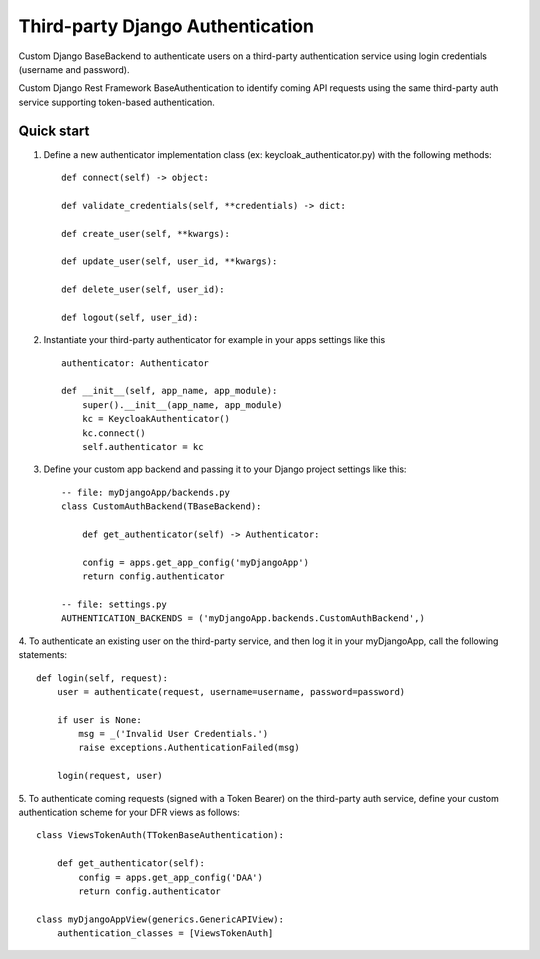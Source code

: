 =================================
Third-party Django Authentication
=================================

Custom Django BaseBackend to authenticate users on a third-party authentication service using login
credentials (username and password).

Custom Django Rest Framework BaseAuthentication to identify coming API requests using the
same third-party auth service supporting token-based authentication.

Quick start
-----------

1. Define a new authenticator implementation class (ex: keycloak_authenticator.py) with the following methods::

    def connect(self) -> object:

    def validate_credentials(self, **credentials) -> dict:

    def create_user(self, **kwargs):

    def update_user(self, user_id, **kwargs):

    def delete_user(self, user_id):

    def logout(self, user_id):

2. Instantiate your third-party authenticator for example in your apps settings like this ::

    authenticator: Authenticator

    def __init__(self, app_name, app_module):
        super().__init__(app_name, app_module)
        kc = KeycloakAuthenticator()
        kc.connect()
        self.authenticator = kc

3. Define your custom app backend and passing it to your Django project settings like this::

    -- file: myDjangoApp/backends.py
    class CustomAuthBackend(TBaseBackend):

        def get_authenticator(self) -> Authenticator:

        config = apps.get_app_config('myDjangoApp')
        return config.authenticator

    -- file: settings.py
    AUTHENTICATION_BACKENDS = ('myDjangoApp.backends.CustomAuthBackend',)


4. To authenticate an existing user on the third-party service, and then log it in your myDjangoApp,
call the following statements::

    def login(self, request):
        user = authenticate(request, username=username, password=password)

        if user is None:
            msg = _('Invalid User Credentials.')
            raise exceptions.AuthenticationFailed(msg)

        login(request, user)

5. To authenticate coming requests (signed with a Token Bearer) on the third-party auth service, define your custom
authentication scheme for your DFR views as follows::

    class ViewsTokenAuth(TTokenBaseAuthentication):

        def get_authenticator(self):
            config = apps.get_app_config('DAA')
            return config.authenticator

    class myDjangoAppView(generics.GenericAPIView):
        authentication_classes = [ViewsTokenAuth]

